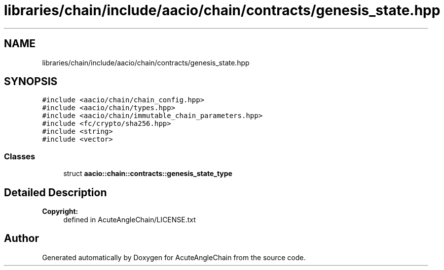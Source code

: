 .TH "libraries/chain/include/aacio/chain/contracts/genesis_state.hpp" 3 "Sun Jun 3 2018" "AcuteAngleChain" \" -*- nroff -*-
.ad l
.nh
.SH NAME
libraries/chain/include/aacio/chain/contracts/genesis_state.hpp
.SH SYNOPSIS
.br
.PP
\fC#include <aacio/chain/chain_config\&.hpp>\fP
.br
\fC#include <aacio/chain/types\&.hpp>\fP
.br
\fC#include <aacio/chain/immutable_chain_parameters\&.hpp>\fP
.br
\fC#include <fc/crypto/sha256\&.hpp>\fP
.br
\fC#include <string>\fP
.br
\fC#include <vector>\fP
.br

.SS "Classes"

.in +1c
.ti -1c
.RI "struct \fBaacio::chain::contracts::genesis_state_type\fP"
.br
.in -1c
.SH "Detailed Description"
.PP 

.PP
\fBCopyright:\fP
.RS 4
defined in AcuteAngleChain/LICENSE\&.txt 
.RE
.PP

.SH "Author"
.PP 
Generated automatically by Doxygen for AcuteAngleChain from the source code\&.
